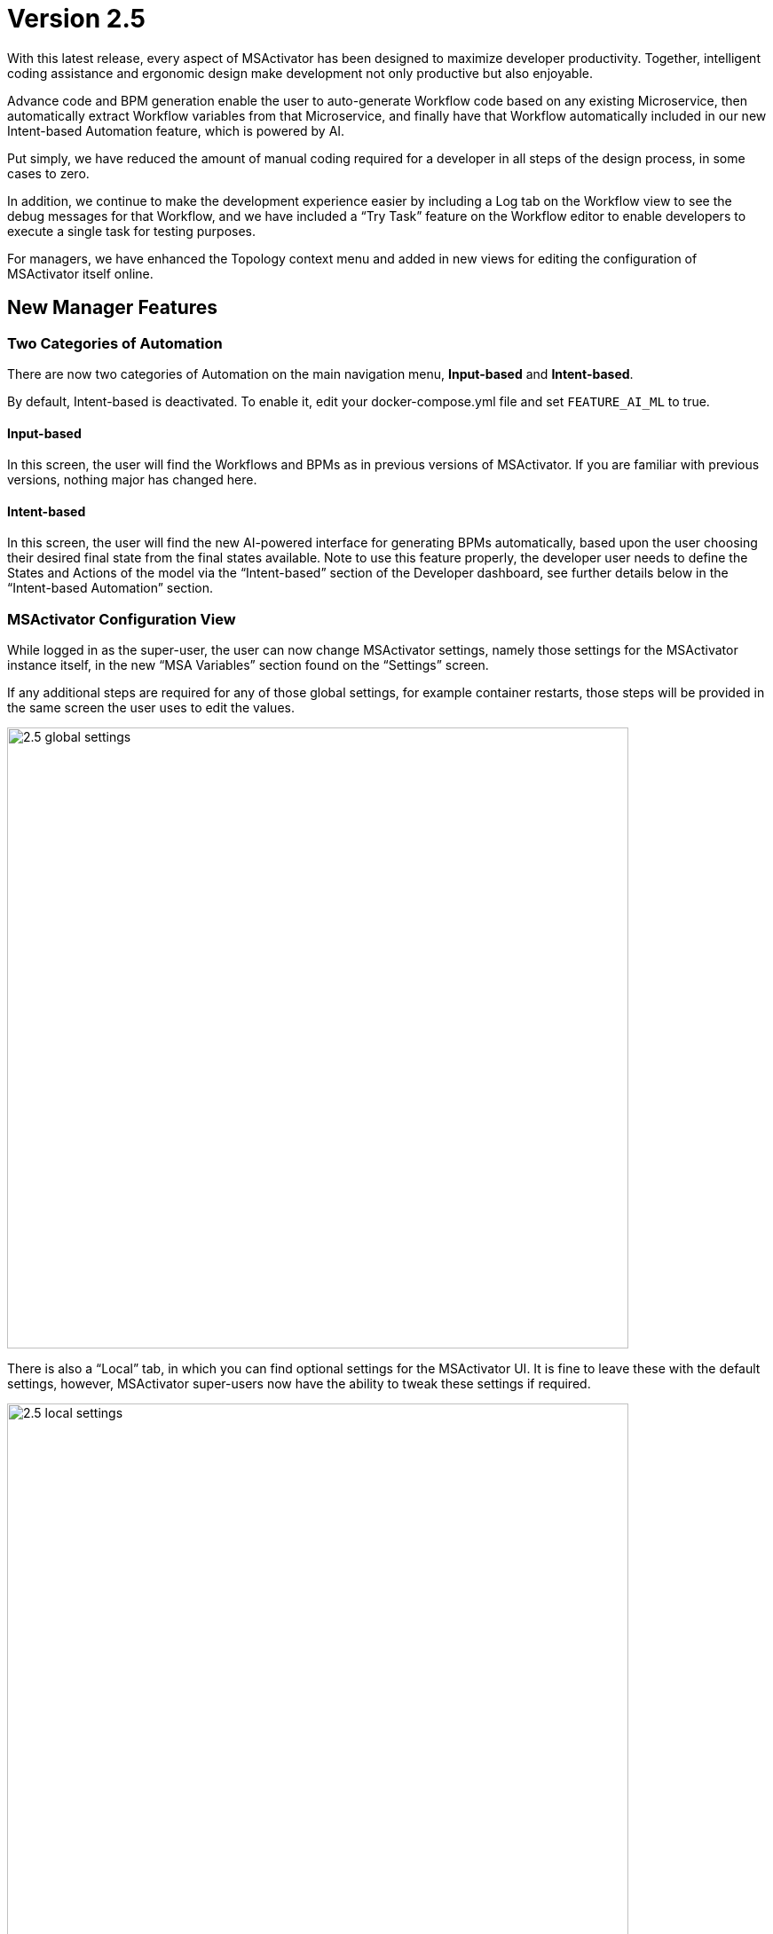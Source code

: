 = Version 2.5
ifndef::imagesdir[:imagesdir: images]
ifdef::env-github,env-browser[:outfilesuffix: .adoc]

With this latest release, every aspect of MSActivator has been designed to maximize developer productivity. Together, intelligent coding assistance and ergonomic
design make development not only productive but also enjoyable.

Advance code and BPM generation enable the user to auto-generate Workflow code based on any existing Microservice, then automatically extract Workflow
variables from that Microservice, and finally have that Workflow automatically included in our new Intent-based Automation feature, which is powered by AI.

Put simply, we have reduced the amount of manual coding required for a developer in all steps of the design process, in some cases to zero.

In addition, we continue to make the development experience easier by including a Log tab on the Workflow view to see the debug messages for that Workflow,
and we have included a “Try Task” feature on the Workflow editor to enable developers to execute a single task for testing purposes.

For managers, we have enhanced the Topology context menu and added in new views for editing the configuration of MSActivator itself online.

== New Manager Features

=== Two Categories of Automation

There are now two categories of Automation on the main navigation menu, *Input-based* and *Intent-based*.

By default, Intent-based is deactivated. To enable it, edit your docker-compose.yml file and set `FEATURE_AI_ML` to true.

==== Input-based

In this screen, the user will find the Workflows and BPMs as in previous versions of MSActivator. If you are familiar with previous versions, nothing major has changed here.

==== Intent-based

In this screen, the user will find the new AI-powered interface for generating BPMs automatically, based upon the user choosing their desired final state
from the final states available. Note to use this feature properly, the developer user needs to define the States and Actions of the model via the “Intent-based” section of the Developer dashboard, see further details below in the “Intent-based Automation” section.

=== MSActivator Configuration View

While logged in as the super-user, the user can now change MSActivator settings, namely those settings for the MSActivator instance itself, in the new “MSA Variables” section found on the “Settings” screen.

If any additional steps are required for any of those global settings, for example container restarts, those steps will be provided in the same screen
the user uses to edit the values.

image:2.5_global_settings.png[width=700px]

There is also a “Local” tab, in which you can find optional settings for the MSActivator UI. It is fine to leave these with the default settings, however,
MSActivator super-users now have the ability to tweak these settings if required.

image:2.5_local_settings.png[width=700px]


=== Topology Context Menu Enhancements

The right-click context menu on the Topology screen has now been enhanced, to include a number of new options for Managed Entities such as:

- Activate / Activate without connection
- Edit / Delete / Details

In addition, now when you trigger a Workflow or BPM by right-clicking on a Managed Entity in the Topology, note the internal ID of the Managed Entity
clicked upon is now passed to the Workflow or BPM invoked.

=== New Default Kibana Dashboard

Using MSActivator, any dashboard configured in your Kibana deployment can be integrated and displayed on the Management screen. By default, we
include the following traffic_overview dashboard for you to display as an example Kibana integration that works out of the box.

=== Workflow Execution Console Logs

We have added a new log tab to the process execution console. As the workflow process is running, the user can click on that "Logs" tab to see
the log entries for this execution live.

== New Developer Features

=== BPM

==== Decision Gateway Extension

The conditions of a definition gateway can now depend either on the result status of the execution of a workflow or on the value of a workflow variable.

image:2.5_BPM_decision_gateway.png[width=700px]

==== Workflow Parameter Control

When designing or executing a BPM, you can now control how the workflow parameters are passed to the executed process.

You have 3 possible options: "Saved", "Latest" and "Pass" in the workflow parameter section of a BPM workflow container definition.

- Saved: will allow you to define the parameter values and these values will be passed to the workflow process execution.
- Latest: will use the values stored in the workflow instance context. 
- Pass: will allow you to use the values from another workflow referenced by the BPM.

image:2.5_BPM_WF_parameters_options.png[width=700px]

==== BPM Looping

MSActivator now supports looping flows in the BPM, which is a fix from the previous release.

=== Forgot Password

On the login screen, a “Forgot password” feature has been added, which enables the user to recover their MSActivator account in the event of a forgotten password. Once clicked, the user will be prompted to enter their email address, and a recovery email will be sent to that inbox.

=== Workflow

==== Task Execution Tester

When developing a workflow, you can now execute a single task without having to execute the whole process.

image:2.5_WF_task_tester.png[width=700px]

==== Code Completion

A common feature in code editors is auto code completion, where the code editor is smart enough to guess what object or function you might want to access next, and automatically suggest those to you.

Our code editor is able to do this now as it is aware of our proprietary SDK classes and methods.

image:2.5_WF_code_completion.png[width=700px]

==== Whitespace Highlighting

The Workflow code editor now highlights whitespace, such as spaces, tabs, and line returns.  

This is particularly important for Python users, as that language is whitespace sensitive.

image:2.5_WF_whitespace_highlight.png[width=700px]

==== Code Panel Maximization

We have added this new button on the top right of the code editor to maximize the size of the code panel in the Workflow editor, to give developers more screen space to see their code.

image:2.5_WF_code_panel_max.png[width=700px]

==== Keyboard Shortcuts

There are a list of keyboard shortcuts that our Workflow code editor supports.  

We have now started to document these in a new panel, which is accessible via a new "i" icon in the editor itself.

image:2.5_WF_editor_shortcuts.png[width=700px]

=== Intent-based Automation

As the developer, the user can now auto-generate BPMs to interact with their environment, based upon an AI algorithmic model. The model is a combination
of States, and Actions that are mapped to those States. In the Developer view, the user can design these States and Actions to build up that model. Once populated, any user can then auto-generate BPMs by simply choosing their Initial state (the current state of their environment) and their Final state (the desired final state, i.e. their intent). Once those options are selected, the system will generate a BPM via the “Generate BPM” button for the user to review, that will contain the required Workflows to handle the state transitions.


The BPM generated will then simply become part of the BPM library for the MSActivator instance, and anyone can edit or execute that BPM in the usual ways.

== Additional Changes

Our internal integration engine will now check the JSON passed to it by Workflows or from other sources, therefore it is important to pass clean parameters to the Microservices you are invoking. If you have an existing Workflow in MSActivator 2.4 that fails to work first time in 2.5 after upgrade, please firstly check to
ensure that the JSON parameters being passed by your Workflow to any Microservices underneath is valid.
For invalid calls, you will now see responses like these:

- Bad parameters on command: Bad format of JSON parameters, should be an array
- Bad parameters on command: Missing the mandatory variable in JSON parameters

If you see those, you need to check and correct your Workflow code.

== CoreEngine

No changes have been made to the core engine from previous versions of the product. This allows consistency from branches of OpenMSA (community version), found on GitHub: https://github.com/openmsa

== New Libraries Available

=== Adapters

== Upgrading

Instructions to upgrade available in the quickstart guide.

=== Specific instructions for upgrading from {revnumber-prev} to {revnumber}

Starting from version 2.2.0, the quickstart provides an upgrade script `upgrade.sh` for taking care of possible actions such as recreating some volume, executing some database specific updates,...

Let's say that you are running {product_name} version {revnumber-prev}, to upgrade to the version {revnumber}, you need to follow these steps:

1. `cd quickstart`
2. `git checkout master`
3. `git fetch --unshallow`
4. `git pull`
5. `./scripts/install.sh`

=== only from 2.4.x or earlier

1. `docker-compose exec msa_front /bin/sh -c 'chown -R nginx:nginx /etc/ssl'`

== Specific technical fixes and feature details

=== 2.5.1 Patch

==== Bug fixes

* MSA-10380 - [Workflow] Some array values disappear in the context after editing manually the array in one Workflow task

=== 2.5.0 GA

==== Features

* MSA-9918 - [Admin] Country list
* MSA-10094 - [Admin] MSA configuration variables read based on Roles Allowed
* MSA-10160 - [AI/ML] Pre-load State and Actions in Quick Start
* MSA-9506 - [AI/ML] User can specify their intent only and generate the workflow
* MSA-9907 - [AI/ML] Access inside the Automation Menu
* MSA-10210 - [AI/ML] API to delete States and Actions
* MSA-10211 - [AI/ML] UI to delete States and Actions in AI/ML
* MSA-9709 - [Alarm] better display of ack/non-ack alarms
* MSA-8987 - [Alarm] Permit to select any Workflow, even not attached to subtenant, in alarm action
* MSA-10088 - [Alarm] Search and Filtering
* MSA-9488 - [Assurance] upgrade ES to latest for compatibility with Filebeat, XPack and Security (aka SIEM)
//* MSA-10232 - [BPM] Hide camunda logo
* MSA-9743 - [BPM] Create set a simplify APIs for BPM
* MSA-9872 - [BPM] Set BPM executor - UI
* MSA-9973 - [BPM] Edit/Delete scheduled BPM
* MSA-9976 - [BPM] Show attached subtenants
* MSA-9978 - [BPM] Add Terminated status
* MSA-9979 - [BPM] Investigate to adapt BPM with multi tenancy
* MSA-9759 - [Dashboard] Enrich configurable parts
* MSA-10042 - [Dashboard] BPM on top of component with same details as Workflow
* MSA-10043 - [Dashboard] Provide new generic and relevant Kibana dashboard by default
* MSA-10133 - [Dashboard] Contact link on Developers Dashboard
* MSA-10182 - [Git] Github token authentication
* MSA-9974 - [Managed Entity] More Actions for Topology
* MSA-9975 - [Managed Entity] Pass device_id from Topology to Workflow/BPM
* MSA-9977 - [Managed Entity] Poll sms status for Push/Pull History
* MSA-10028 - [Managed Entity] Show Category for Device Adapter to filter
* MSA-8673 - [Microservice] set import rank for the Microservice definitions
* MSA-9707 - [Microservice] Microservice load must be more permissive to missing DA or bad meta files
* MSA-10178 - [Microservice] API to synchronize only one or more Microservice
* MSA-10093 - [Microservice] Hide READ, LIST & CONSTRAINT
* MSA-9926 - [Permission] Managers can view/modify/delete/execute/attach only Workflows to the subtenant the user belongs to.
* MSA-10188 - [Permission] Provide Workflow access permission in APIs
* MSA-10189 - [Permission] Enable and Disable RBAC on Workflows based on MSA Var
* MSA-10130 - [Portal] Community link on footer on login page
* MSA-10132 - [Portal] integrate chatbot with React
* MSA-9935 - [Security] Snyk Report - Issues in Kibana
* MSA-9937 - [Security] Snyk Report - Issues in Camunda
* MSA-10025 - [Security] Snyk Report - Issues in Cerebro
* MSA-10026 - [Security] Upgrade Cerebro from 0.9.2 to 0.9.4
* MSA-9848 - [Workflow] Reduce the loading time for service instances
* MSA-9862 - [Workflow] Edit scheduled Workflow
* MSA-9900 - [Workflow] Enhance Ansible Integration (php -> python)
* MSA-9924 - [Workflow] Managers can attach only workflows that he and she has created
* MSA-10045 - [Workflow] API to get Process log
* MSA-10046 - [Workflow] Show logs on Live Workflow Console
* MSA-10069 - [Workflow] convert Pydoc to json
* MSA-10080 - [Workflow] Add information object in Workflow instance API
* MSA-10110 - [Workflow] Sorting on getServiceInstanceDetails
* MSA-10119 - [Workflow] API to return owner and subtenants attached to given workflows
* MSA-10121 - [Workflow] List the WFs based on the access allowed for Manager
* MSA-10159 - [Workflow] Sorting Workflow Instances
* MSA-10193 - [Workflow] Run Test Task Improvements
* MSA-10204 - [Workflow] Run Test Task Improvements

==== Bug fixes

* MSA-9807 - [Admin] it is not possible to update the Subtenant name
* MSA-8447 - [Admin] Not able to see admin menu when logged in as an admin/manager
* MSA-10063 - [Alarm] Alarm should be raised without notifications set in the rule
* MSA-10086 - [Alarm] list and update alarm rules API, sort by lastModified date not available
* MSA-10191 - [API] Operation is trimmed in MicroserviceObjectDefinition
* MSA-10089 - [Assurance] Log List date filtering - Managed Entities list reloading while changing date
* MSA-9553 - [Audit Log] AuditLog tab for Managers
* MSA-10106 - [Backend] ChangeMgt/SVN not working after activation of MSA var UBI_SYSLOG_SSL
* MSA-7728 - [Code Editor] risk of accidental leave when editing Microservice or Workflow
* MSA-9893 - [HA] Syslog a not redirected from front to sms containers
* MSA-9817 - [Managed Entities] Mandatory credentials + permit activation with others ones
* MSA-7351 - [Managed Entities/Workflows/Deployment settings]: search is done only on current page
* MSA-10087 - [Managed Entities] Build linux Managed Entities on Centos 7.x
* MSA-10125 - [Managed Entities/Workflows/Deployment Settings] search is done only on current page
* MSA-8193 - [Microservice] types IP (v4 and v6) and mask are missing validation is required in UI
* MSA-8755 - [Microservice] Microservice variables extractor adds mregexp
* MSA-9764 - [Microservice] Not possible to access Deployment Setting from Microservice tab
* MSA-10163 - [Microservice] Microservice can be permanently broken when executing a Microservice function (Create or Update) with irrelevant parameters
* MSA-10208 - [Microservice] multiple stacked orders are not properly applied (missing CR)
* MSA-10217 - [Microservice] composite variable : values not displayed on edition
* MSA-10219 - [Microservice] changing the type of a Microservice (CLI/XML/Netconf) when editing the Microservice breaks it
* MSA-10231 - [Microservice] configure screen are broken
* MSA-9909 - [Permission] creation of permission profile when tenant is selected in banner causes error
* MSA-10041 - [Portal] Replace all the  labels "Device" on the UI with "Managed Entity".
* MSA-10134 - [Portal] Search in the Audit Logs not working as expected.
* MSA-10153 - [Repository] Clean all references of Workflow, Microservice & BPM when a git repo is updated/removed
* MSA-10185 - [Repository] Meta file is created for all xml files
* MSA-10154 - [Repository] Remove entities files when subtenant, profile or Managed Entities is deleted
* MSA-9616 - [Security] Arbitrary file upload via library/git-configure
* MSA-9949 - [Security] Possible to browse other Kibana dashboards if one not found
* MSA-9984 - [Security] Unauthenticated user can connect on Kibana dashboard
* MSA-10067 - [Security] Anonymous connection on Cerebro can lead to a TOKEN leak
* MSA-10018 - [SDK] Add exit after calling MSA_API.process_content
* MSA-10103 - [Settings] lots of variable are not relevant
* MSA-10104 - [Settings] some (most?) variables require container restart. As a user, how do I know which container and do I have to do that with the CLI
* MSA-8889 - [Topology] 500 in Topology Tab after deleting Managed Entities
* MSA-9992 - [Upgrade] Kibana fails to restart during upgrade for windows setup
* MSA-9533 - [Workflow] not possible to save a Variable and Process in the first time
* MSA-9586 - [Workflow] causes parameter multiplication
* MSA-9810 - [Workflow] How to Send Mail from MSA2 Workflow
* MSA-9997 - [Workflow] Editing/Deleting a scheduling is not possible
* MSA-10023 - [Workflow] for variable typed as Device, the list to select the Managed Entities shows "Unknown Device - null" when no Managed Entities is selected yet
* MSA-10078 - [Workflow] when creating a Workflow variable named object_id, further deletion of the variable is impossible
* MSA-10109 - [Workflow] The comment for the python code auto-generated for the microservices
* MSA-10136 - [Workflow] variable type "Microservice Reference": the search field for Microservice Reference in advanced tab is not reliable
* MSA-10147 - [Workflow] auto generate Workflow task from Microservice does not work for the DELETE
* MSA-10148 - [Workflow] misaligned data in workflow alternate instance view
* MSA-10150 - [Workflow] Workflow instances are not displayed
* MSA-10176 - [Workflow] API to extract vars from task not working as expected


=== 2.5.0 RC1

==== Features

* MSA-3904 - [Portal] Login screen : Forgot password
* MSA-8150 - [Assurance] Log List date filtering
* MSA-8825 - [Alarm] enhancements in presentation
* MSA-9297 - [Profile] Custom Period in Monitoring graphs
* MSA-9441 - [BPM] Read-only popup with attached subtenants
* MSA-9525 - [Dashboard] enable Kibana map in MSA dashboard - Backend part
* MSA-9745 - [Dashboard] Scroll Fix
* MSA-9758 - [BPM] BPM should be able to run loops
* MSA-9831 - [Workflow] Reduce the loading time for service instances
* MSA-9832 - [API] Pagination for process instance list API
* MSA-9843 - [Portal] [UI/API] Add a developer flag to control managers account who can access the dev portal
* MSA-9849 - [Repository] Update API to take misc parameters
* MSA-9857 - [BPM] Extend branching option for Decision Gateway
* MSA-9858 - [BPM] Store context value into camunda variables
* MSA-9860 - [Managed Entity] Enrich the response for list history
* MSA-9861 - [Managed Entity] Enrich History List
* MSA-9863 - [Workflow] API to Update and Delete scheduled workflow
* MSA-9879 - [Workflow] API to Delete scheduled workflow
* MSA-9891 - [Security] Auto Logout
* MSA-9896 - [API]return category in list manufacturers api
* MSA-9906 - [Security] DBS Report - Docker Swarm configuration - Item 7.4
* MSA-9917 - [Backend] Sec Engine Verbs to be enhanced to take MSA user login
* MSA-9932 - [Security] Snyk Report - Issues in SMS
* MSA-9933 - [Security] Snyk Report - Issues in BUD
* MSA-9934 - [Security] Snyk Report - Issues in ALARM
* MSA-9936 - [Security] Snyk Report - Issues in ES
* MSA-9969 - [YANG] enhance generate Microservice from the YANG XML structure workflow
* MSA-10013 - [Alarm/API] update get Alarm API to permit search and filtering
* MSA-10014 - [Alarm/API] Alarm API to acknowledge multiple alarms once

==== Bug fixes

* MSA-9540 - [Admin] when login with a 1 subtenant manager, the subtenant is not selected automatically
* MSA-8798 - [Alarm] When an Alarm is edited, A new one is created instead.
* MSA-9203 - [Alarm] Managed Entity list must be based on subtenant you select
* MSA-9951 - [Alarm] Add control + default value for thresholds, avoid high usage of CPU for alarm
* MSA-9927 - [API] Don't crash server when a DA is not loadable.
* MSA-9899 - [API] Create a /auth/renew endpoint
* MSA-8894 - [API] Ensure syncBatchUpdate method is called after the DB transaction is completed
* MSA-9856 - [BPM] Execute BPM for the same deployment
* MSA-9812 - [Change Management] disable conf.error conf.applied in back revisions
* MSA-10090 - [CoreEngine] lsncsite return strange data
* MSA-9972 - [Dashboard] display issue on recent workflow listing when actor is deleted
* MSA-9839 - [Dashboard] bad management of overlong file names (for BPM, workflow, Microservice) in Dashboard view
* MSA-8738 - [RBAC] An Admin user should be able to access "Admin" menu to manage Managers and privileged managers!
* MSA-9415 - [Monitoring Profile] When building graph, data source already selected should not be listed when adding another data
* MSA-9902 - [Microservice] Microservice name and instance ordering is not working
* MSA-7869 - [Microservice/Workflow] : it is possible to create a variable with empty required field
* MSA-9576 - [Microservice] No display name for composite variable
* MSA-10016 - [Microservice] Microservice name and instance ordering is not working
* MSA-9952 - [Perf] updateHostnamesTask in syslogd generate peak of CPU
* MSA-9953 - [Perf] SNMP Timeout on managed entity deletion in polld generate peak of CPU
* MSA-7895 - [Portal] Microservice, workflow, Managed Entity, Monitoring Profile: issue when changing displayed rows per page
* MSA-6963 - [Portal] Sorting by name doesn't sort it truly but by case
* MSA-10180 - [Portal] after an upgrade from 2.4 to 2.5, custom certificate in msa_front are not readable anymore
* MSA-9956 - [SDK] Order command_execute() does not return the sms ERROR details
* MSA-9725 - [Workflow] Process context not properly initialized when launched from BPM
* MSA-9851 - [Workflow] Click on + icon to create Process: the message displayed as "Unable to save workflow"
* MSA-9855 - [Workflow] Process scheduled as once is not listed
* MSA-6993 - [Workflow] New Attached workflow does not show refreshed instances count
